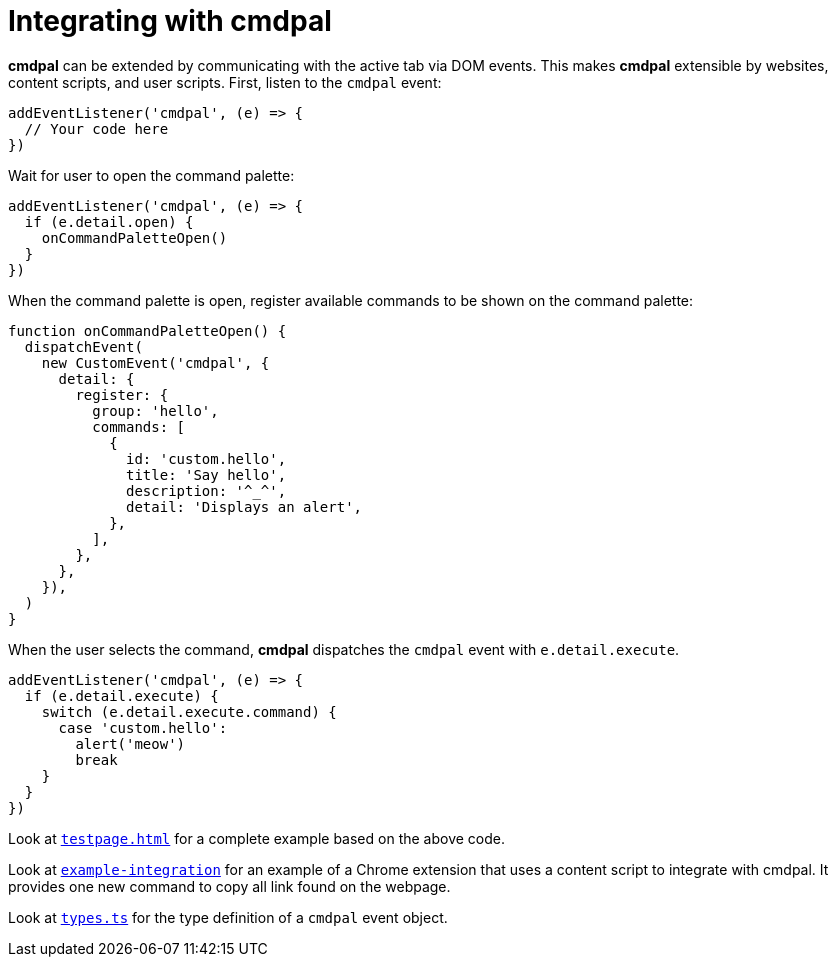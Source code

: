 = Integrating with cmdpal

**cmdpal** can be extended by communicating with the active tab via DOM events.
This makes **cmdpal** extensible by websites, content scripts, and user scripts.
First, listen to the `cmdpal` event:

[source,js]
----
addEventListener('cmdpal', (e) => {
  // Your code here
})
----

Wait for user to open the command palette:

[source,js]
----
addEventListener('cmdpal', (e) => {
  if (e.detail.open) {
    onCommandPaletteOpen()
  }
})
----

When the command palette is open, register available commands to be shown on the command palette:

[source,js]
----
function onCommandPaletteOpen() {
  dispatchEvent(
    new CustomEvent('cmdpal', {
      detail: {
        register: {
          group: 'hello',
          commands: [
            {
              id: 'custom.hello',
              title: 'Say hello',
              description: '^_^',
              detail: 'Displays an alert',
            },
          ],
        },
      },
    }),
  )
}
----

When the user selects the command, **cmdpal** dispatches the `cmdpal` event with `e.detail.execute`.

[source,js]
----
addEventListener('cmdpal', (e) => {
  if (e.detail.execute) {
    switch (e.detail.execute.command) {
      case 'custom.hello':
        alert('meow')
        break
    }
  }
})
----

Look at https://github.com/dtinth/cmdpal/blob/main/testpage.html[`testpage.html`] for a complete example based on the above code.

Look at https://github.com/dtinth/cmdpal/tree/main/example-integration[`example-integration`] for an example of a Chrome extension that uses a content script to integrate with cmdpal. It provides one new command to copy all link found on the webpage.

Look at https://github.com/dtinth/cmdpal/blob/main/cmdpal-extension/src/types.ts[`types.ts`] for the type definition of a `cmdpal` event object.
